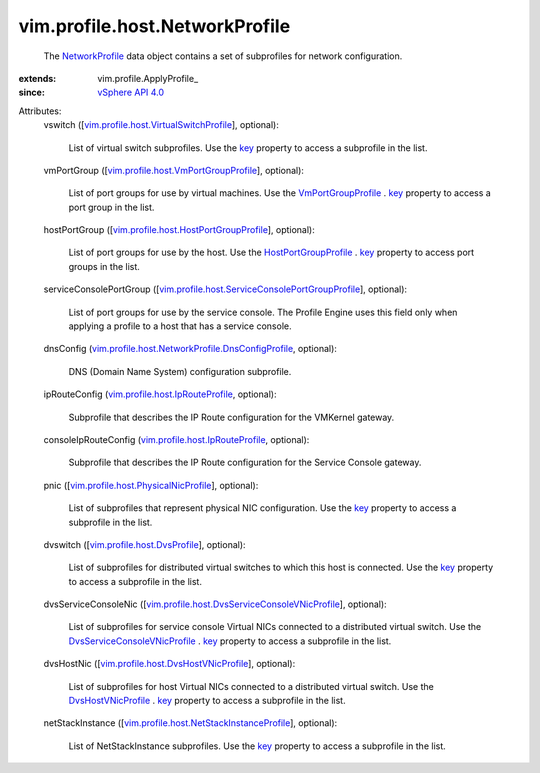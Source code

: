 
vim.profile.host.NetworkProfile
===============================
  The `NetworkProfile <vim/profile/host/NetworkProfile.rst>`_ data object contains a set of subprofiles for network configuration.
:extends: vim.profile.ApplyProfile_
:since: `vSphere API 4.0 <vim/version.rst#vimversionversion5>`_

Attributes:
    vswitch ([`vim.profile.host.VirtualSwitchProfile <vim/profile/host/VirtualSwitchProfile.rst>`_], optional):

       List of virtual switch subprofiles. Use the `key <vim/profile/host/VirtualSwitchProfile.rst#key>`_ property to access a subprofile in the list.
    vmPortGroup ([`vim.profile.host.VmPortGroupProfile <vim/profile/host/VmPortGroupProfile.rst>`_], optional):

       List of port groups for use by virtual machines. Use the `VmPortGroupProfile <vim/profile/host/VmPortGroupProfile.rst>`_ . `key <vim/profile/host/PortGroupProfile.rst#key>`_ property to access a port group in the list.
    hostPortGroup ([`vim.profile.host.HostPortGroupProfile <vim/profile/host/HostPortGroupProfile.rst>`_], optional):

       List of port groups for use by the host. Use the `HostPortGroupProfile <vim/profile/host/HostPortGroupProfile.rst>`_ . `key <vim/profile/host/PortGroupProfile.rst#key>`_ property to access port groups in the list.
    serviceConsolePortGroup ([`vim.profile.host.ServiceConsolePortGroupProfile <vim/profile/host/ServiceConsolePortGroupProfile.rst>`_], optional):

       List of port groups for use by the service console. The Profile Engine uses this field only when applying a profile to a host that has a service console.
    dnsConfig (`vim.profile.host.NetworkProfile.DnsConfigProfile <vim/profile/host/NetworkProfile/DnsConfigProfile.rst>`_, optional):

       DNS (Domain Name System) configuration subprofile.
    ipRouteConfig (`vim.profile.host.IpRouteProfile <vim/profile/host/IpRouteProfile.rst>`_, optional):

       Subprofile that describes the IP Route configuration for the VMKernel gateway.
    consoleIpRouteConfig (`vim.profile.host.IpRouteProfile <vim/profile/host/IpRouteProfile.rst>`_, optional):

       Subprofile that describes the IP Route configuration for the Service Console gateway.
    pnic ([`vim.profile.host.PhysicalNicProfile <vim/profile/host/PhysicalNicProfile.rst>`_], optional):

       List of subprofiles that represent physical NIC configuration. Use the `key <vim/profile/host/PhysicalNicProfile.rst#key>`_ property to access a subprofile in the list.
    dvswitch ([`vim.profile.host.DvsProfile <vim/profile/host/DvsProfile.rst>`_], optional):

       List of subprofiles for distributed virtual switches to which this host is connected. Use the `key <vim/profile/host/DvsProfile.rst#key>`_ property to access a subprofile in the list.
    dvsServiceConsoleNic ([`vim.profile.host.DvsServiceConsoleVNicProfile <vim/profile/host/DvsServiceConsoleVNicProfile.rst>`_], optional):

       List of subprofiles for service console Virtual NICs connected to a distributed virtual switch. Use the `DvsServiceConsoleVNicProfile <vim/profile/host/DvsServiceConsoleVNicProfile.rst>`_ . `key <vim/profile/host/DvsVNicProfile.rst#key>`_ property to access a subprofile in the list.
    dvsHostNic ([`vim.profile.host.DvsHostVNicProfile <vim/profile/host/DvsHostVNicProfile.rst>`_], optional):

       List of subprofiles for host Virtual NICs connected to a distributed virtual switch. Use the `DvsHostVNicProfile <vim/profile/host/DvsHostVNicProfile.rst>`_ . `key <vim/profile/host/DvsVNicProfile.rst#key>`_ property to access a subprofile in the list.
    netStackInstance ([`vim.profile.host.NetStackInstanceProfile <vim/profile/host/NetStackInstanceProfile.rst>`_], optional):

       List of NetStackInstance subprofiles. Use the `key <vim/profile/host/NetStackInstanceProfile.rst#key>`_ property to access a subprofile in the list.
